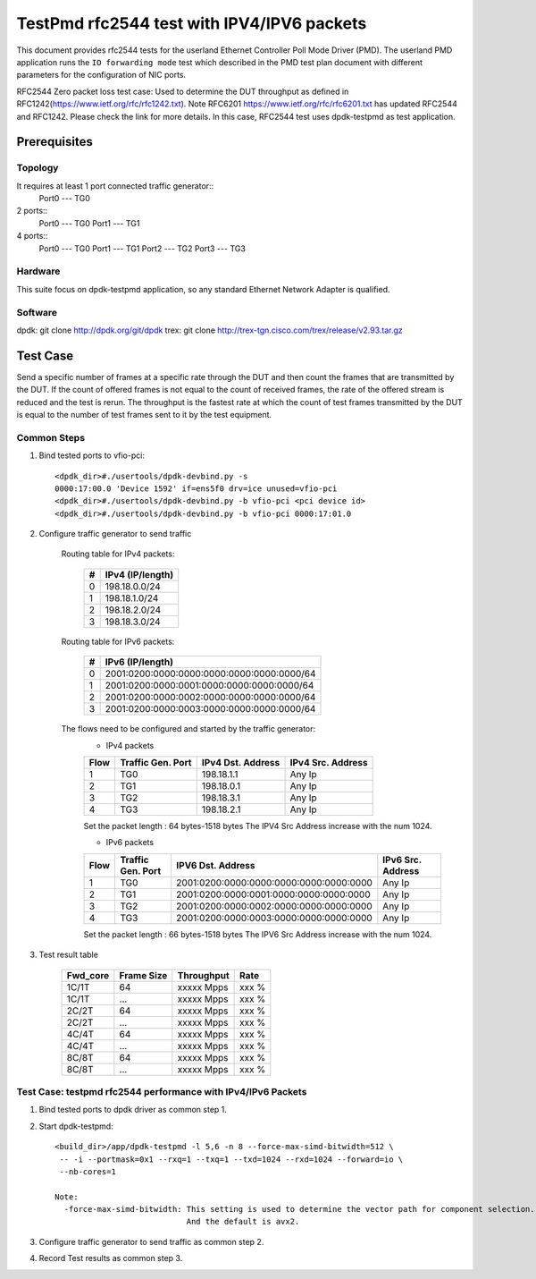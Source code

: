 .. SPDX-License-Identifier: BSD-3-Clause
   Copyright(c) 2022 Intel Corporation

===========================================
TestPmd rfc2544 test with IPV4/IPV6 packets
===========================================

This document provides rfc2544 tests for the userland Ethernet Controller Poll Mode Driver (PMD).
The userland PMD application runs the ``IO forwarding mode`` test which described in the PMD test
plan document with different parameters for the configuration of NIC ports.

RFC2544 Zero packet loss test case: Used to determine the DUT throughput as defined in
RFC1242(https://www.ietf.org/rfc/rfc1242.txt). Note RFC6201
https://www.ietf.org/rfc/rfc6201.txt has updated RFC2544 and RFC1242. Please check the link
for more details. In this case, RFC2544 test uses dpdk-testpmd as test application.

Prerequisites
=============

Topology
--------
It requires at least 1 port connected traffic generator::
        Port0 --- TG0

2 ports::
        Port0 --- TG0
        Port1 --- TG1

4 ports::
        Port0 --- TG0
        Port1 --- TG1
        Port2 --- TG2
        Port3 --- TG3

Hardware
--------
This suite focus on dpdk-testpmd application, so any standard Ethernet Network Adapter is qualified.

Software
--------
dpdk: git clone http://dpdk.org/git/dpdk
trex: git clone http://trex-tgn.cisco.com/trex/release/v2.93.tar.gz


Test Case
=========
Send a specific number of frames at a specific rate through the DUT and then
count the frames that are transmitted by the DUT. If the count of offered frames is not equal
to the count of received frames, the rate of the offered stream is reduced and the test is rerun.
The throughput is the fastest rate at which the count of test frames transmitted by the DUT is
equal to the number of test frames sent to it by the test equipment.

Common Steps
------------
1. Bind tested ports to vfio-pci::

    <dpdk_dir>#./usertools/dpdk-devbind.py -s
    0000:17:00.0 'Device 1592' if=ens5f0 drv=ice unused=vfio-pci
    <dpdk_dir>#./usertools/dpdk-devbind.py -b vfio-pci <pci device id>
    <dpdk_dir>#./usertools/dpdk-devbind.py -b vfio-pci 0000:17:01.0

2. Configure traffic generator to send traffic

    Routing table for IPv4 packets:

        +-------+-----------------------+
        |   #   |    IPv4 (IP/length)   |
        +=======+=======================+
        |   0   |      198.18.0.0/24    |
        +-------+-----------------------+
        |   1   |      198.18.1.0/24    |
        +-------+-----------------------+
        |   2   |      198.18.2.0/24    |
        +-------+-----------------------+
        |   3   |      198.18.3.0/24    |
        +-------+-----------------------+

    Routing table for IPv6 packets:

        +-------+--------------------------------------------+
        |   #   |              IPv6 (IP/length)              |
        +=======+============================================+
        |   0   | 2001:0200:0000:0000:0000:0000:0000:0000/64 |
        +-------+--------------------------------------------+
        |   1   | 2001:0200:0000:0001:0000:0000:0000:0000/64 |
        +-------+--------------------------------------------+
        |   2   | 2001:0200:0000:0002:0000:0000:0000:0000/64 |
        +-------+--------------------------------------------+
        |   3   | 2001:0200:0000:0003:0000:0000:0000:0000/64 |
        +-------+--------------------------------------------+

    The flows need to be configured and started by the traffic generator:
        - IPv4 packets

        +------+---------+------------+---------+
        | Flow | Traffic | IPv4       | IPv4    |
        |      | Gen.    | Dst.       | Src.    |
        |      | Port    | Address    | Address |
        +======+=========+============+=========+
        |   1  |   TG0   | 198.18.1.1 |  Any Ip |
        +------+---------+------------+---------+
        |   2  |   TG1   | 198.18.0.1 |  Any Ip |
        +------+---------+------------+---------+
        |   3  |   TG2   | 198.18.3.1 |  Any Ip |
        +------+---------+------------+---------+
        |   4  |   TG3   | 198.18.2.1 |  Any Ip |
        +------+---------+------------+---------+

        Set the packet length : 64 bytes-1518 bytes
        The IPV4 Src Address increase with the num 1024.

        - IPv6 packets

        +------+---------+-----------------------------------------+---------+
        | Flow | Traffic |                                         | IPv6    |
        |      | Gen.    |           IPV6 Dst. Address             | Src.    |
        |      | Port    |                                         | Address |
        +======+=========+=========================================+=========+
        |   1  |   TG0   | 2001:0200:0000:0000:0000:0000:0000:0000 |  Any Ip |
        +------+---------+-----------------------------------------+---------+
        |   2  |   TG1   | 2001:0200:0000:0001:0000:0000:0000:0000 |  Any Ip |
        +------+---------+-----------------------------------------+---------+
        |   3  |   TG2   | 2001:0200:0000:0002:0000:0000:0000:0000 |  Any Ip |
        +------+---------+-----------------------------------------+---------+
        |   4  |   TG3   | 2001:0200:0000:0003:0000:0000:0000:0000 |  Any Ip |
        +------+---------+-----------------------------------------+---------+

        Set the packet length : 66 bytes-1518 bytes
        The IPV6 Src Address increase with the num 1024.

3. Test result table

    +-----------+------------+-------------+---------+
    |  Fwd_core | Frame Size |  Throughput |   Rate  |
    +===========+============+=============+=========+
    |  1C/1T    |    64      |  xxxxx Mpps |   xxx % |
    +-----------+------------+-------------+---------+
    |  1C/1T    |   ...      |  xxxxx Mpps |   xxx % |
    +-----------+------------+-------------+---------+
    |  2C/2T    |    64      |  xxxxx Mpps |   xxx % |
    +-----------+------------+-------------+---------+
    |  2C/2T    |    ...     |  xxxxx Mpps |   xxx % |
    +-----------+------------+-------------+---------+
    |  4C/4T    |    64      |  xxxxx Mpps |   xxx % |
    +-----------+------------+-------------+---------+
    |  4C/4T    |    ...     |  xxxxx Mpps |   xxx % |
    +-----------+------------+-------------+---------+
    |  8C/8T    |    64      |  xxxxx Mpps |   xxx % |
    +-----------+------------+-------------+---------+
    |  8C/8T    |    ...     |  xxxxx Mpps |   xxx % |
    +-----------+------------+-------------+---------+


Test Case: testpmd rfc2544 performance with IPv4/IPv6 Packets
-------------------------------------------------------------

1. Bind tested ports to dpdk driver as common step 1.

2. Start dpdk-testpmd::

    <build_dir>/app/dpdk-testpmd -l 5,6 -n 8 --force-max-simd-bitwidth=512 \
     -- -i --portmask=0x1 --rxq=1 --txq=1 --txd=1024 --rxd=1024 --forward=io \
     --nb-cores=1

    Note:
      -force-max-simd-bitwidth: This setting is used to determine the vector path for component selection.
                                And the default is avx2.

3. Configure traffic generator to send traffic as common step 2.

4. Record Test results as common step 3.
